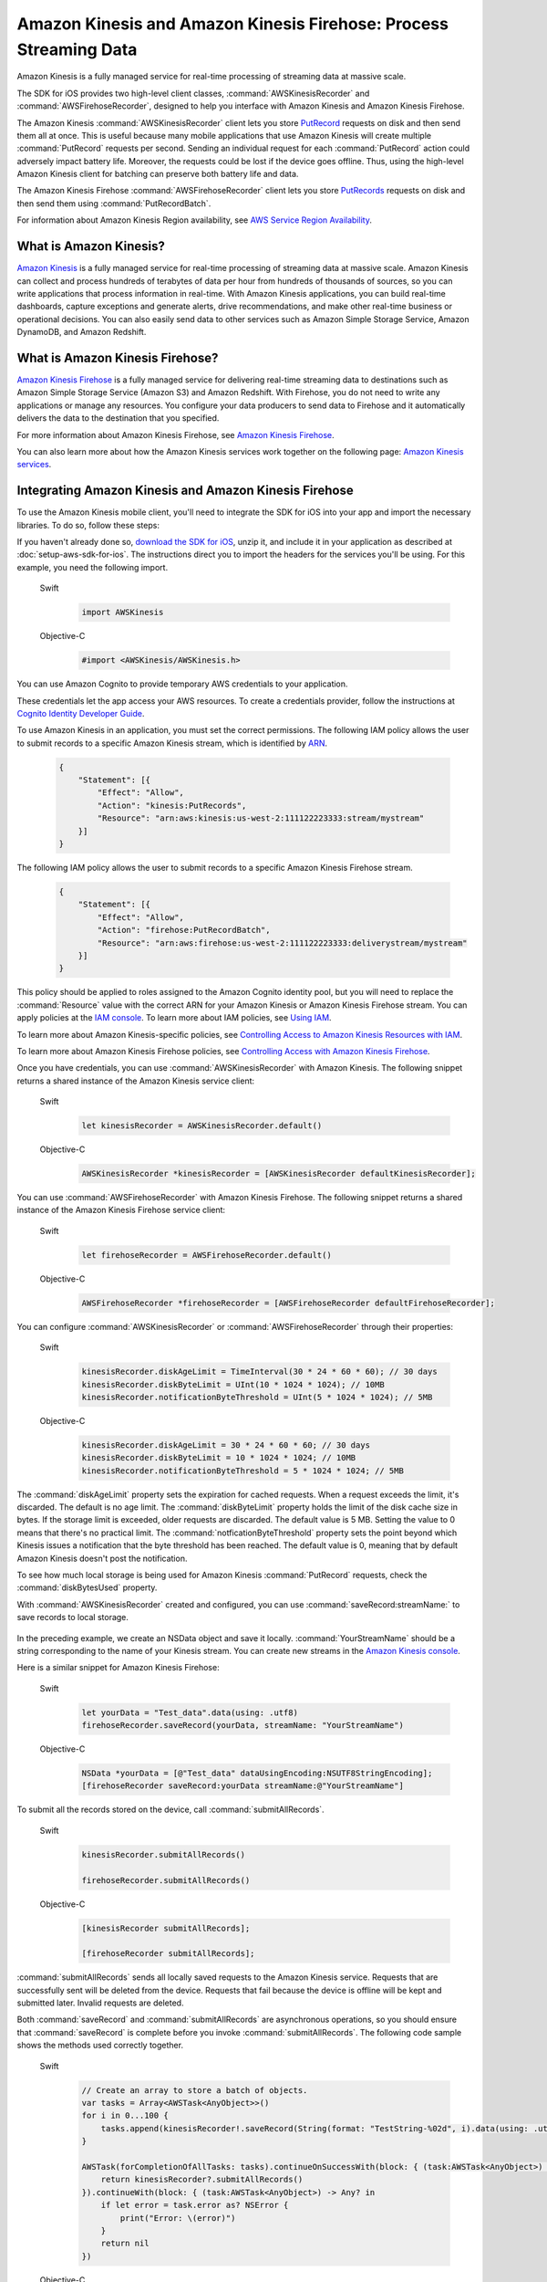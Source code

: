 .. Copyright 2010-2017 Amazon.com, Inc. or its affiliates. All Rights Reserved.

   This work is licensed under a Creative Commons Attribution-NonCommercial-ShareAlike 4.0
   International License (the "License"). You may not use this file except in compliance with the
   License. A copy of the License is located at http://creativecommons.org/licenses/by-nc-sa/4.0/.

   This file is distributed on an "AS IS" BASIS, WITHOUT WARRANTIES OR CONDITIONS OF ANY KIND,
   either express or implied. See the License for the specific language governing permissions and
   limitations under the License.

##################################################################
Amazon Kinesis and Amazon Kinesis Firehose: Process Streaming Data
##################################################################

Amazon Kinesis is a fully managed service for real-time processing of streaming data at massive
scale.

The SDK for iOS provides two high-level client classes, :command:`AWSKinesisRecorder` and
:command:`AWSFirehoseRecorder`, designed to help you interface with Amazon Kinesis and Amazon
Kinesis Firehose.

The Amazon Kinesis :command:`AWSKinesisRecorder` client lets you store `PutRecord
<http://docs.aws.amazon.com/kinesis/latest/APIReference/API_PutRecord.html>`_ requests on disk and
then send them all at once. This is useful because many mobile applications that use Amazon Kinesis
will create multiple :command:`PutRecord` requests per second. Sending an individual request for
each :command:`PutRecord` action could adversely impact battery life. Moreover, the requests could
be lost if the device goes offline. Thus, using the high-level Amazon Kinesis client for batching
can preserve both battery life and data.

The Amazon Kinesis Firehose :command:`AWSFirehoseRecorder` client lets you store `PutRecords
<http://docs.aws.amazon.com/kinesis/latest/APIReference/API_PutRecords.html>`_ requests on disk and
then send them using :command:`PutRecordBatch`.

For information about Amazon Kinesis Region availability, see  `AWS Service Region Availability
<http://aws.amazon.com/about-aws/global-infrastructure/regional-product-services/>`_.

What is Amazon Kinesis?
=======================

`Amazon Kinesis <http://aws.amazon.com/kinesis/>`_ is a fully managed service for real-time
processing of streaming data at massive scale. Amazon Kinesis can collect and process hundreds of
terabytes of data per hour from hundreds of thousands of sources, so you can write applications that
process information in real-time. With Amazon Kinesis applications, you can build real-time
dashboards, capture exceptions and generate alerts, drive recommendations, and make other real-time
business or operational decisions. You can also easily send data to other services such as Amazon
Simple Storage Service, Amazon DynamoDB, and Amazon Redshift.


What is Amazon Kinesis Firehose?
================================

`Amazon Kinesis Firehose <http://aws.amazon.com/kinesis/firehose/>`_ is a fully managed service for
delivering real-time streaming data to destinations such as Amazon Simple Storage Service (Amazon
S3) and Amazon Redshift. With Firehose, you do not need to write any applications or manage any
resources. You configure your data producers to send data to Firehose and it automatically delivers
the data to the destination that you specified.

For more information about Amazon Kinesis Firehose, see `Amazon Kinesis Firehose
<http://docs.aws.amazon.com/firehose/latest/dev/what-is-this-service.html>`_.

You can also learn more about how the Amazon Kinesis services work together on the following page: `Amazon
Kinesis services <http://aws.amazon.com/kinesis/>`_.


Integrating Amazon Kinesis and Amazon Kinesis Firehose
======================================================

To use the Amazon Kinesis mobile client, you'll need to integrate the SDK for iOS into your app
and import the necessary libraries. To do so, follow these steps:

If you haven't already done so, `download the SDK for iOS <http://aws.amazon.com/mobile/sdk/>`_,
unzip it, and include it in your application as described at :doc:`setup-aws-sdk-for-ios`. The
instructions direct you to import the headers for the services you'll be
using. For this example, you need the following import.

    .. container:: option

        Swift
            .. code-block:: swift

                import AWSKinesis

        Objective-C
            .. code-block:: objc

                #import <AWSKinesis/AWSKinesis.h>

You can use Amazon Cognito to provide temporary AWS credentials to your application.

These credentials let the app access your AWS resources. To create a credentials provider, follow the instructions at `Cognito Identity Developer Guide <http://docs.aws.amazon.com/cognito/devguide/identity/>`_.

To use Amazon Kinesis in an application, you must set the correct permissions. The
following IAM policy allows the user to submit records to a specific Amazon Kinesis
stream, which is identified by `ARN <http://docs.aws.amazon.com/general/latest/gr/aws-arns-and-namespaces.html>`_.

    .. code-block:: json

        {
            "Statement": [{
                "Effect": "Allow",
                "Action": "kinesis:PutRecords",
                "Resource": "arn:aws:kinesis:us-west-2:111122223333:stream/mystream"
            }]
        }


The following IAM policy allows the user to submit records to a specific Amazon Kinesis Firehose
stream.

    .. code-block:: json

        {
            "Statement": [{
                "Effect": "Allow",
                "Action": "firehose:PutRecordBatch",
                "Resource": "arn:aws:firehose:us-west-2:111122223333:deliverystream/mystream"
            }]
        }

This policy should be applied to roles assigned to the Amazon Cognito
identity pool, but you will need to replace the :command:`Resource` value
with the correct ARN for your Amazon Kinesis or Amazon Kinesis Firehose stream. You can apply policies at the
`IAM console <https://console.aws.amazon.com/iam/>`_. To
learn more about IAM policies, see `Using IAM <http://docs.aws.amazon.com/IAM/latest/UserGuide/IAM_Introduction.html>`_.

To learn more about Amazon Kinesis-specific policies, see
`Controlling Access to Amazon Kinesis Resources with IAM <http://docs.aws.amazon.com/kinesis/latest/dev/kinesis-using-iam.html>`_.

To learn more about Amazon Kinesis Firehose policies, see `Controlling Access with Amazon Kinesis Firehose <http://docs.aws.amazon.com/firehose/latest/dev/controlling-access.html>`_.

Once you have credentials, you can use :command:`AWSKinesisRecorder` with Amazon Kinesis. The
following snippet returns a shared instance of the Amazon Kinesis service client:

    .. container:: option

        Swift
            .. code-block:: swift

                let kinesisRecorder = AWSKinesisRecorder.default()


        Objective-C
            .. code-block:: objc

                AWSKinesisRecorder *kinesisRecorder = [AWSKinesisRecorder defaultKinesisRecorder];

You can use :command:`AWSFirehoseRecorder` with Amazon Kinesis Firehose. The
following snippet returns a shared instance of the Amazon Kinesis Firehose service client:

    .. container:: option

        Swift
            .. code-block:: swift

                let firehoseRecorder = AWSFirehoseRecorder.default()


        Objective-C
            .. code-block:: objc

                AWSFirehoseRecorder *firehoseRecorder = [AWSFirehoseRecorder defaultFirehoseRecorder];


You can configure :command:`AWSKinesisRecorder` or :command:`AWSFirehoseRecorder` through their properties:

    .. container:: option

        Swift
            .. code-block:: swift

                kinesisRecorder.diskAgeLimit = TimeInterval(30 * 24 * 60 * 60); // 30 days
                kinesisRecorder.diskByteLimit = UInt(10 * 1024 * 1024); // 10MB
                kinesisRecorder.notificationByteThreshold = UInt(5 * 1024 * 1024); // 5MB


        Objective-C
            .. code-block:: objc

                kinesisRecorder.diskAgeLimit = 30 * 24 * 60 * 60; // 30 days
                kinesisRecorder.diskByteLimit = 10 * 1024 * 1024; // 10MB
                kinesisRecorder.notificationByteThreshold = 5 * 1024 * 1024; // 5MB

The :command:`diskAgeLimit` property sets the expiration for cached requests.
When a request exceeds the limit, it's discarded. The default is no age limit. The
:command:`diskByteLimit` property holds the limit of the disk cache size in
bytes. If the storage limit is exceeded, older requests are discarded. The default
value is 5 MB. Setting the value to 0 means that there's no practical limit. The
:command:`notficationByteThreshold` property sets the point beyond which
Kinesis issues a notification that the byte threshold has been reached. The default
value is 0, meaning that by default Amazon Kinesis doesn't post the notification.

To see how much local storage is being used for Amazon Kinesis :command:`PutRecord`
requests, check the :command:`diskBytesUsed` property.

With :command:`AWSKinesisRecorder` created and configured, you can use
:command:`saveRecord:streamName:` to save records to local storage.

    .. container:: option
        Swift
            .. code-block:: swift

                let yourData = "Test_data".data(using: .utf8)
                kinesisRecorder.saveRecord(yourData, streamName: "YourStreamName")


        Objective-C
            .. code-block:: objc

                NSData *yourData = [@"Test_data" dataUsingEncoding:NSUTF8StringEncoding];
                [kinesisRecorder saveRecord:yourData streamName:@"YourStreamName"]

In the preceding example, we create an NSData object and save it locally.
:command:`YourStreamName` should be a string corresponding to the name of your
Kinesis stream. You can create new streams in the `Amazon Kinesis
console <https://console.aws.amazon.com/kinesis/>`_.

Here is a similar snippet for Amazon Kinesis Firehose:

    .. container:: option

        Swift
            .. code-block:: swift

                let yourData = "Test_data".data(using: .utf8)
                firehoseRecorder.saveRecord(yourData, streamName: "YourStreamName")


        Objective-C
            .. code-block:: objc

                NSData *yourData = [@"Test_data" dataUsingEncoding:NSUTF8StringEncoding];
                [firehoseRecorder saveRecord:yourData streamName:@"YourStreamName"]


To submit all the records stored on the device, call
:command:`submitAllRecords`.

    .. container:: option

        Swift
            .. code-block:: swift

                kinesisRecorder.submitAllRecords()

                firehoseRecorder.submitAllRecords()


        Objective-C
            .. code-block:: objc

                [kinesisRecorder submitAllRecords];

                [firehoseRecorder submitAllRecords];


:command:`submitAllRecords` sends all locally saved requests to the Amazon Kinesis
service. Requests that are successfully sent will be deleted from the device.
Requests that fail because the device is offline will be kept and submitted later.
Invalid requests are deleted.

Both :command:`saveRecord` and :command:`submitAllRecords` are asynchronous
operations, so you should ensure that :command:`saveRecord` is complete before you
invoke :command:`submitAllRecords`. The following code sample shows the methods
used correctly together.

     .. container:: option

        Swift
            .. code-block:: swift

                // Create an array to store a batch of objects.
                var tasks = Array<AWSTask<AnyObject>>()
                for i in 0...100 {
                    tasks.append(kinesisRecorder!.saveRecord(String(format: "TestString-%02d", i).data(using: .utf8), streamName: "YourStreamName")!)
                }

                AWSTask(forCompletionOfAllTasks: tasks).continueOnSuccessWith(block: { (task:AWSTask<AnyObject>) -> AWSTask<AnyObject>? in
                    return kinesisRecorder?.submitAllRecords()
                }).continueWith(block: { (task:AWSTask<AnyObject>) -> Any? in
                    if let error = task.error as? NSError {
                        print("Error: \(error)")
                    }
                    return nil
                })


        Objective-C
            .. code-block:: objc

                // Create an array to store a batch of objects.
                NSMutableArray *tasks = [NSMutableArray new];
                for (int32_t i = 0; i < 100; i++) {
                    [tasks addObject:[kinesisRecorder saveRecord:[[NSString stringWithFormat:@"TestString-%02d", i] dataUsingEncoding:NSUTF8StringEncoding]
                                              streamName:@"YourStreamName"]];
                }
                [[[AWSTask taskForCompletionOfAllTasks:tasks] continueWithSuccessBlock:^id(AWSTask *task) {
                    return [kinesisRecorder submitAllRecords];
                }] continueWithBlock:^id(AWSTask *task) {
                    if (task.error) {
                        NSLog(@"Error: [%@]", task.error);
                    }
                    return nil;
                }];

To learn more about working with Amazon Kinesis, see the `Amazon Kinesis Developer Resources
<http://aws.amazon.com/kinesis/developer-resources/>`_.

To learn more about the Amazon Kinesis classes, see the `class reference for AWSKinesisRecorder
<http://docs.aws.amazon.com/AWSiOSSDK/latest/Classes/AWSKinesisRecorder.html>`_.

For information about AWS service region availability, see  `AWS Service Region Availability
<http://aws.amazon.com/about-aws/global-infrastructure/regional-product-services/>`_.

